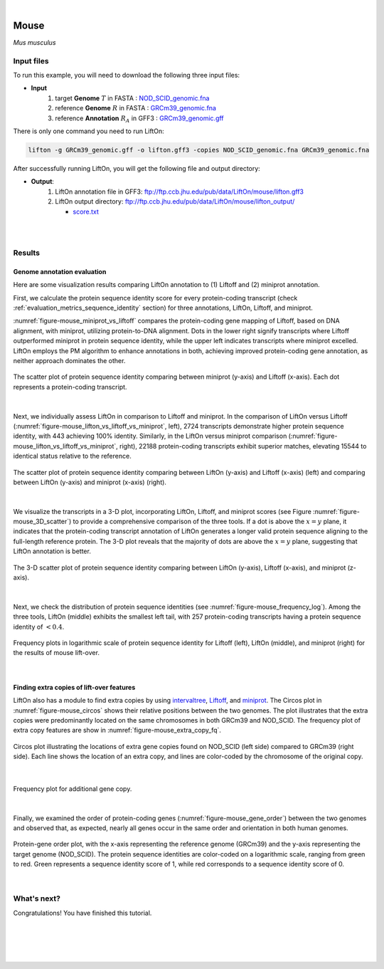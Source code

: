 .. raw:: html

    <script type="text/javascript">

        let mutation_lvl_1_fuc = function(mutations) {
            var dark = document.body.dataset.theme == 'dark';

            if (document.body.dataset.theme == 'auto') {
                dark = window.matchMedia && window.matchMedia('(prefers-color-scheme: dark)').matches;
            }
            
            document.getElementsByClassName('sidebar_ccb')[0].src = dark ? '../../_static/JHU_ccb-white.png' : "../../_static/JHU_ccb-dark.png";
            document.getElementsByClassName('sidebar_wse')[0].src = dark ? '../../_static/JHU_wse-white.png' : "../../_static/JHU_wse-dark.png";



            for (let i=0; i < document.getElementsByClassName('summary-title').length; i++) {
                console.log(">> document.getElementsByClassName('summary-title')[i]: ", document.getElementsByClassName('summary-title')[i]);

                if (dark) {
                    document.getElementsByClassName('summary-title')[i].classList = "summary-title card-header bg-dark font-weight-bolder";
                    document.getElementsByClassName('summary-content')[i].classList = "summary-content card-body bg-dark text-left docutils";
                } else {
                    document.getElementsByClassName('summary-title')[i].classList = "summary-title card-header bg-light font-weight-bolder";
                    document.getElementsByClassName('summary-content')[i].classList = "summary-content card-body bg-light text-left docutils";
                }
            }

        }
        document.addEventListener("DOMContentLoaded", mutation_lvl_1_fuc);
        var observer = new MutationObserver(mutation_lvl_1_fuc)
        observer.observe(document.body, {attributes: true, attributeFilter: ['data-theme']});
        console.log(document.body);
    </script>


|


.. _same_species_liftover_mouse:

Mouse
=========================================================================

*Mus musculus*


Input files
+++++++++++++++++++++++++++++++++++

To run this example, you will need to download the following three input files:

* **Input**
    1. target **Genome** :math:`T` in FASTA : `NOD_SCID_genomic.fna <ftp://ftp.ccb.jhu.edu/pub/data/LiftOn/mouse_ref/NOD_SCID_genomic.fna>`_ 
    2. reference **Genome** :math:`R` in FASTA : `GRCm39_genomic.fna <ftp://ftp.ccb.jhu.edu/pub/data/LiftOn/mouse_ref/GRCm39_genomic.fna>`_
    3. reference **Annotation** :math:`R_A` in GFF3 : `GRCm39_genomic.gff <ftp://ftp.ccb.jhu.edu/pub/data/LiftOn/mouse_ref/GRCm39_genomic.gff>`_



.. .. important::

..     **We propose running Splam as a new step in RNA-Seq analysis pipeline to score all splice junctions.**

There is only one command you need to run LiftOn:

.. code-block:: bash

    lifton -g GRCm39_genomic.gff -o lifton.gff3 -copies NOD_SCID_genomic.fna GRCm39_genomic.fna


After successfully running LiftOn, you will get the following file and output directory:

* **Output**: 
    1. LiftOn annotation file in GFF3: ftp://ftp.ccb.jhu.edu/pub/data/LiftOn/mouse/lifton.gff3
    2. LiftOn output directory: ftp://ftp.ccb.jhu.edu/pub/data/LiftOn/mouse/lifton_output/

       *  `score.txt <ftp://ftp.ccb.jhu.edu/pub/data/LiftOn/mouse/lifton_output/score.txt>`_


|
|

Results
+++++++++++++++++++++++++++++++++++

Genome annotation evaluation
------------------------------

Here are some visualization results comparing LiftOn annotation to (1) Liftoff and (2) miniprot annotation. 


First, we calculate the protein sequence identity score for every protein-coding transcript (check :ref:`evaluation_metrics_sequence_identity` section) for three annotations, LiftOn, Liftoff, and miniprot. 

:numref:`figure-mouse_miniprot_vs_liftoff` compares the protein-coding gene mapping of Liftoff, based on DNA alignment, with miniprot, utilizing protein-to-DNA alignment. Dots in the lower right signify transcripts where Liftoff outperformed miniprot in protein sequence identity, while the upper left indicates transcripts where miniprot excelled. LiftOn employs the PM algorithm to enhance annotations in both, achieving improved protein-coding gene annotation, as neither approach dominates the other.

.. _figure-mouse_miniprot_vs_liftoff:
.. figure::  ../../_images/mouse/Liftoff_miniprot/parasail_identities.png
    :align:   center

    The scatter plot of protein sequence identity comparing between miniprot (y-axis) and Liftoff (x-axis). Each dot represents a protein-coding transcript.
|

Next, we individually assess LiftOn in comparison to Liftoff and miniprot. In the comparison of LiftOn versus Liftoff (:numref:`figure-mouse_lifton_vs_liftoff_vs_miniprot`, left), 2724 transcripts demonstrate higher protein sequence identity, with 443 achieving 100% identity. Similarly, in the LiftOn versus miniprot comparison (:numref:`figure-mouse_lifton_vs_liftoff_vs_miniprot`, right), 22188 protein-coding transcripts exhibit superior matches, elevating 15544 to identical status relative to the reference.

.. _figure-mouse_lifton_vs_liftoff_vs_miniprot:
.. figure::  ../../_images/mouse/combined_scatter_plots.png
    :align:   center

    The scatter plot of protein sequence identity comparing between LiftOn (y-axis) and Liftoff (x-axis) (left) and comparing between LiftOn (y-axis) and miniprot (x-axis) (right).
|

We visualize the transcripts in a 3-D plot, incorporating LiftOn, Liftoff, and miniprot scores (see Figure :numref:`figure-mouse_3D_scatter`) to provide a comprehensive comparison of the three tools. If a dot is above the :math:`x=y` plane, it indicates that the protein-coding transcript annotation of LiftOn generates a longer valid protein sequence aligning to the full-length reference protein. The 3-D plot reveals that the majority of dots are above the :math:`x=y` plane, suggesting that LiftOn annotation is better.


.. _figure-mouse_3D_scatter:
.. figure::  ../../_images/mouse/3d_scatter.png
    :align:   center

    The 3-D scatter plot of protein sequence identity comparing between LiftOn (y-axis), Liftoff (x-axis), and miniprot (z-axis).

|

Next, we check the distribution of protein sequence identities (see :numref:`figure-mouse_frequency_log`). Among the three tools, LiftOn (middle) exhibits the smallest left tail, with 257 protein-coding transcripts having a protein sequence identity of :math:`< 0.4`.

.. _figure-mouse_frequency_log:
.. figure::  ../../_images/mouse/combined_frequency_log.png
    :align:   center

    Frequency plots in logarithmic scale of protein sequence identity for Liftoff (left), LiftOn (middle), and miniprot (right) for the results of mouse lift-over.

|

Finding extra copies of lift-over features
-------------------------------------------------

LiftOn also has a module to find extra copies by using `intervaltree <https://github.com/chaimleib/intervaltree>`_, `Liftoff <https://academic.oup.com/bioinformatics/article/37/12/1639/6035128?login=true>`_, and `miniprot <https://academic.oup.com/bioinformatics/article/39/1/btad014/6989621>`_. The Circos plot in :numref:`figure-mouse_circos` shows their relative positions between the two genomes. The plot illustrates that the extra copies were predominantly located on the same chromosomes in both GRCm39 and NOD_SCID. The frequency plot of extra copy features are show in :numref:`figure-mouse_extra_copy_fq`.

.. _figure-mouse_circos:
.. figure::  ../../_images/mouse/circos_plot.png
    :align:   center

    Circos plot illustrating the locations of extra gene copies found on NOD_SCID (left side) compared to GRCm39 (right side). Each line shows the location of an extra copy, and lines are color-coded by the chromosome of the original copy.

|

.. _figure-mouse_extra_copy_fq:
.. figure::  ../../_images/mouse/extra_cp/frequency.png
    :align:   center

    Frequency plot for additional gene copy.

|

Finally, we examined the order of protein-coding genes (:numref:`figure-mouse_gene_order`) between the two genomes and observed that, as expected, nearly all genes occur in the same order and orientation in both human genomes.

.. _figure-mouse_gene_order:
.. figure::  ../../_images/mouse/gene_order_plot.png
    :align:   center

    Protein-gene order plot, with the x-axis representing the reference genome (GRCm39) and the y-axis representing the target genome (NOD_SCID). The protein sequence identities are color-coded on a logarithmic scale, ranging from green to red. Green represents a sequence identity score of 1, while red corresponds to a sequence identity score of 0.

|


What's next?
+++++++++++++++++++++++++++++++++++++++++++++++++++++++

Congratulations! You have finished this tutorial.

.. seealso::
    
    * :ref:`behind-the-scenes-splam` to understand how LiftOn is designed
    * :ref:`Q&A` to check out some common questions


|
|
|
|

.. image:: ../../_images/jhu-logo-dark.png
   :alt: My Logo
   :class: logo, header-image only-light
   :align: center

.. image:: ../../_images/jhu-logo-white.png
   :alt: My Logo
   :class: logo, header-image only-dark
   :align: center